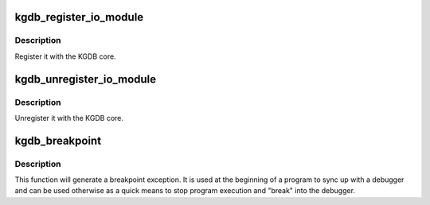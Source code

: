 .. -*- coding: utf-8; mode: rst -*-
.. src-file: kernel/debug/debug_core.c

.. _`kgdb_register_io_module`:

kgdb_register_io_module
=======================

.. c:function:: int kgdb_register_io_module(struct kgdb_io *new_dbg_io_ops)

    register KGDB IO module

    :param struct kgdb_io \*new_dbg_io_ops:
        the io ops vector

.. _`kgdb_register_io_module.description`:

Description
-----------

Register it with the KGDB core.

.. _`kgdb_unregister_io_module`:

kgdb_unregister_io_module
=========================

.. c:function:: void kgdb_unregister_io_module(struct kgdb_io *old_dbg_io_ops)

    unregister KGDB IO module

    :param struct kgdb_io \*old_dbg_io_ops:
        the io ops vector

.. _`kgdb_unregister_io_module.description`:

Description
-----------

Unregister it with the KGDB core.

.. _`kgdb_breakpoint`:

kgdb_breakpoint
===============

.. c:function:: void kgdb_breakpoint( void)

    generate breakpoint exception

    :param  void:
        no arguments

.. _`kgdb_breakpoint.description`:

Description
-----------

This function will generate a breakpoint exception.  It is used at the
beginning of a program to sync up with a debugger and can be used
otherwise as a quick means to stop program execution and "break" into
the debugger.

.. This file was automatic generated / don't edit.

